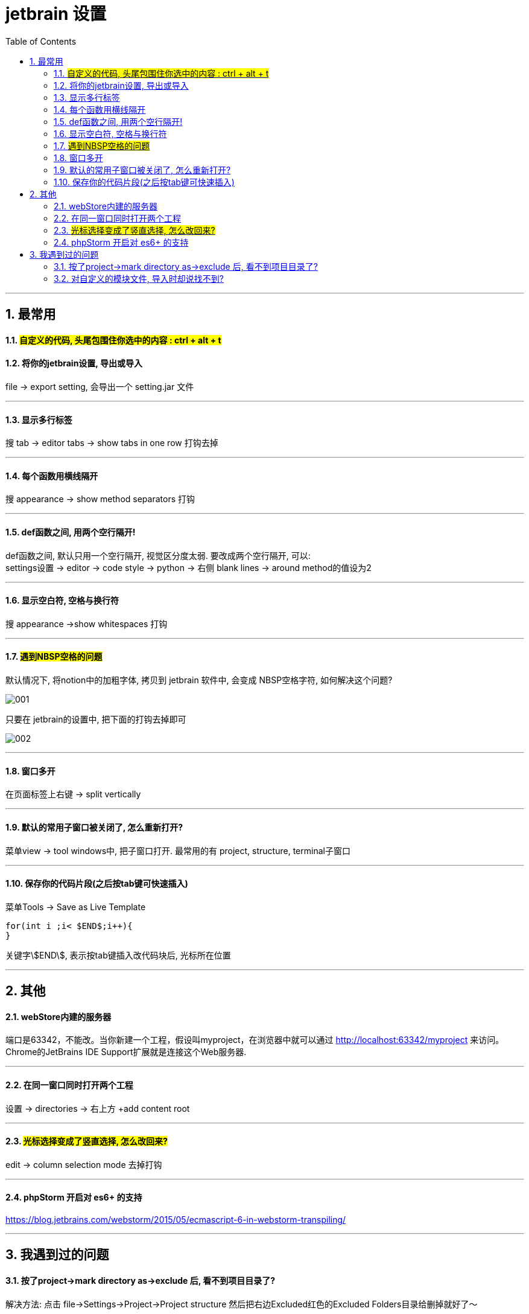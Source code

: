 
= jetbrain 设置
:toc: left
:toclevels: 3
:sectnums:




---

== 最常用

==== #自定义的代码, 头尾包围住你选中的内容 : ctrl + alt + t#



==== 将你的jetbrain设置, 导出或导入
file -> export setting, 会导出一个 setting.jar 文件

---

==== 显示多行标签
搜 tab -> editor tabs -> show tabs in one row 打钩去掉

---

==== 每个函数用横线隔开
搜 appearance -> show method separators 打钩

---

==== def函数之间, 用两个空行隔开!

def函数之间, 默认只用一个空行隔开, 视觉区分度太弱. 要改成两个空行隔开, 可以: +
settings设置 -> editor -> code style -> python -> 右侧 blank lines -> around method的值设为2

---

==== 显示空白符, 空格与换行符
搜 appearance ->show whitespaces 打钩

---



==== #遇到NBSP空格的问题#

默认情况下, 将notion中的加粗字体, 拷贝到 jetbrain 软件中, 会变成 NBSP空格字符, 如何解决这个问题?

image:img/001.png[,]

只要在 jetbrain的设置中, 把下面的打钩去掉即可

image:img/002.png[,]



'''

==== 窗口多开
在页面标签上右键 -> split vertically

---

==== 默认的常用子窗口被关闭了, 怎么重新打开?
菜单view -> tool windows中, 把子窗口打开. 最常用的有 project, structure, terminal子窗口

---

==== 保存你的代码片段(之后按tab键可快速插入)
菜单Tools -> Save as Live Template

[source, typescript]
....
for(int i ;i< $END$;i++){
}
....
关键字\$END\$, 表示按tab键插入改代码块后, 光标所在位置


---

== 其他

==== webStore内建的服务器
端口是63342，不能改。当你新建一个工程，假设叫myproject，在浏览器中就可以通过 http://localhost:63342/myproject 来访问。Chrome的JetBrains IDE Support扩展就是连接这个Web服务器.

---

==== 在同一窗口同时打开两个工程
设置 -> directories -> 右上方 +add content root

---

==== #光标选择变成了竖直选择, 怎么改回来?#
edit  -> column selection  mode 去掉打钩

---

==== phpStorm 开启对 es6+ 的支持
https://blog.jetbrains.com/webstorm/2015/05/ecmascript-6-in-webstorm-transpiling/

---



== 我遇到过的问题

==== 按了project->mark directory as->exclude 后, 看不到项目目录了?

解决方法: 点击 file->Settings->Project->Project structure 然后把右边Excluded红色的Excluded Folders目录给删掉就好了～

---

==== 对自定义的模块文件, 导入时却说找不到?

解决方法1: +
把含有你自定义模块文件的父目录, 鼠标右键, mark  Directory as -> source root

项目根目录, 会自动标记为source root，加到搜索路径中。但对于其他目录, 则需要手动加为source root, 才会加入搜索路径中，否则import的时候就会提示找不到。

解决方法2: +
假设目录结构如下:
....
dir1
    py1.py          //会导入myfn.py作为模块来用
    myfn.py
    __init__.py     //添加__init__.py文件, 把dir1变成一个package
....

myfn.py中, 有个变量a
[source, python]
....
a=123
....


在py1.py中, 可以这样导入myfn.py中的a:
[source, python]
....
from myfn import a
print(a) #123
....

---

